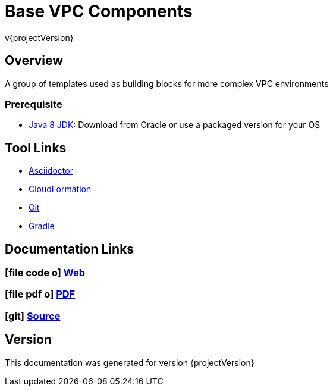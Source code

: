 = Base VPC Components
v{projectVersion}

== Overview

A group of templates used as building blocks for more complex VPC environments

=== Prerequisite

* http://www.oracle.com/technetwork/pt/java/javase/downloads/index.html[Java 8 JDK^]: Download from Oracle or
    use a packaged version for your OS

== Tool Links

* http://asciidoctor.org/[Asciidoctor^]
* https://aws.amazon.com/cloudformation/[CloudFormation^]
* https://git-scm.com/[Git^]
* https://gradle.org/[Gradle^]

== Documentation Links

ifdef::backend-html5[]
=== icon:file-code-o[] https://cfn-stacks.com/docs/index.html[Web^]
=== icon:file-pdf-o[] pass:[<a href="./cfn-base-vpc.pdf" target="_blank">PDF</a>]
=== icon:git[] https://github.com/cfn-stacks/cfn-base-vpc[Source^]
endif::backend-html5[]
ifdef::backend-pdf[]
=== https://cfn-stacks.com/docs/index.html[Web^]
=== https://github.com/cfn-stacks/cfn-base-vpc[Source^]
endif::backend-pdf[]

== Version

This documentation was generated for version {projectVersion}
